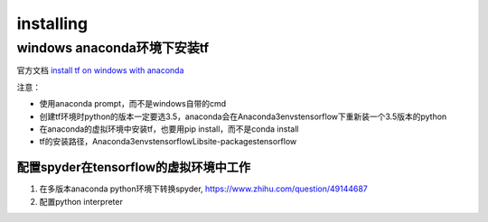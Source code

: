 installing
==============

windows anaconda环境下安装tf
----------------------------

官方文档 `install tf on windows with anaconda <https://www.tensorflow.org/install/install_windows#installing_with_anaconda>`_

注意：

- 使用anaconda prompt，而不是windows自带的cmd
- 创建tf环境时python的版本一定要选3.5，anaconda会在Anaconda3\envs\tensorflow下重新装一个3.5版本的python
- 在anaconda的虚拟环境中安装tf，也要用pip install，而不是conda install
- tf的安装路径，Anaconda3\envs\tensorflow\Lib\site-packages\tensorflow

配置spyder在tensorflow的虚拟环境中工作
^^^^^^^^^^^^^^^^^^^^^^^^^^^^^^^^^^^^^^^^^^

1. 在多版本anaconda python环境下转换spyder, https://www.zhihu.com/question/49144687
2. 配置python interpreter

.. image:: img/install-tf-1.jpg